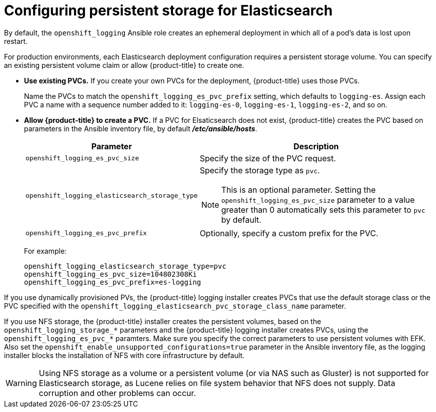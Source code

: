 // Module included in the following assemblies:
//
// * logging/efk-logging-elasticsearch.adoc

[id='efk-logging-elasticsearch-persistent-storage-about_{context}']
= Configuring persistent storage for Elasticsearch

By default, the `openshift_logging` Ansible role creates an ephemeral
deployment in which all of a pod's data is lost upon restart. 

For production environments, each Elasticsearch deployment configuration requires a persistent storage volume. You can specify an existing persistent
volume claim or allow {product-title} to create one. 

* *Use existing PVCs.* If you create your own PVCs for the deployment, {product-title} uses those PVCs. 
+
Name the PVCs to match the `openshift_logging_es_pvc_prefix` setting, which defaults to
`logging-es`. Assign each PVC a name with a sequence number added to it: `logging-es-0`,
`logging-es-1`, `logging-es-2`, and so on. 

* *Allow {product-title} to create a PVC.* If a PVC for Elsaticsearch does not exist, {product-title} creates the PVC based on parameters 
in the Ansible inventory file, by default *_/etc/ansible/hosts_*. 
+
[cols="3,7",options="header"]
|===
|Parameter
|Description

|`openshift_logging_es_pvc_size`
| Specify the size of the PVC request.

|`openshift_logging_elasticsearch_storage_type`
a|Specify the storage type as `pvc`. 
[NOTE]
====
This is an optional parameter. Setting the `openshift_logging_es_pvc_size` parameter to a value greater than 0 automatically sets this parameter to `pvc` by default. 
====

|`openshift_logging_es_pvc_prefix`
|Optionally, specify a custom prefix for the PVC.
|===
+
For example:
+
[source,bash]
----
openshift_logging_elasticsearch_storage_type=pvc 
openshift_logging_es_pvc_size=104802308Ki 
openshift_logging_es_pvc_prefix=es-logging
----

If you use dynamically provisioned PVs, the {product-title} logging installer creates PVCs 
that use the default storage class or the PVC specified with the `openshift_logging_elasticsearch_pvc_storage_class_name` parameter.

If you use NFS storage, the {product-title} installer creates the persistent volumes, based on the `openshift_logging_storage_*` parameters 
and the {product-title} logging installer creates PVCs, using the `openshift_logging_es_pvc_*` paramters.
Make sure you specify the correct parameters to use persistent volumes with EFK.
Also set the `openshift_enable_unsupported_configurations=true` parameter in the Ansible inventory file, 
as the logging installer blocks the installation of NFS with core infrastructure by default.

[WARNING]
====
Using NFS storage as a volume or a persistent volume (or via NAS such as
Gluster) is not supported for Elasticsearch storage, as Lucene relies on file
system behavior that NFS does not supply. Data corruption and other problems can
occur. 
====

